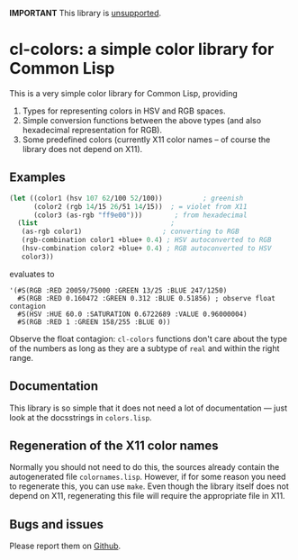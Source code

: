 *IMPORTANT* This library is [[https://tpapp.github.io/post/orphaned-lisp-libraries/][unsupported]].

* cl-colors: a simple color library for Common Lisp

This is a very simple color library for Common Lisp, providing

1. Types for representing colors in HSV and RGB spaces.
2. Simple conversion functions between the above types (and also hexadecimal representation for RGB).
3. Some predefined colors (currently X11 color names -- of course the library does not depend on X11).

** Examples

#+BEGIN_SRC lisp
(let ((color1 (hsv 107 62/100 52/100))          ; greenish
      (color2 (rgb 14/15 26/51 14/15))  ; = violet from X11
      (color3 (as-rgb "ff9e00")))        ; from hexadecimal
  (list                                 ;
   (as-rgb color1)                    ; converting to RGB
   (rgb-combination color1 +blue+ 0.4) ; HSV autoconverted to RGB
   (hsv-combination color2 +blue+ 0.4) ; RGB autoconverted to HSV
   color3))
#+END_SRC
evaluates to
#+BEGIN_EXAMPLE
'(#S(RGB :RED 20059/75000 :GREEN 13/25 :BLUE 247/1250)
  #S(RGB :RED 0.160472 :GREEN 0.312 :BLUE 0.51856) ; observe float contagion
  #S(HSV :HUE 60.0 :SATURATION 0.6722689 :VALUE 0.96000004)
  #S(RGB :RED 1 :GREEN 158/255 :BLUE 0))
#+END_EXAMPLE

Observe the float contagion: =cl-colors= functions don't care about the type of the numbers as long as they are a subtype of =real= and within the right range.

** Documentation

This library is so simple that it does not need a lot of documentation --- just look at the docsstrings in =colors.lisp=.

** Regeneration of the X11 color names

Normally you should not need to do this, the sources already contain the autogenerated file =colornames.lisp=.  However, if for some reason you need to regenerate this, you can use =make=.  Even though the library itself does not depend on X11, regenerating this file will require the appropriate file in X11.

** Bugs and issues

Please report them on [[https://github.com/tpapp/cl-colors/issues][Github]].
